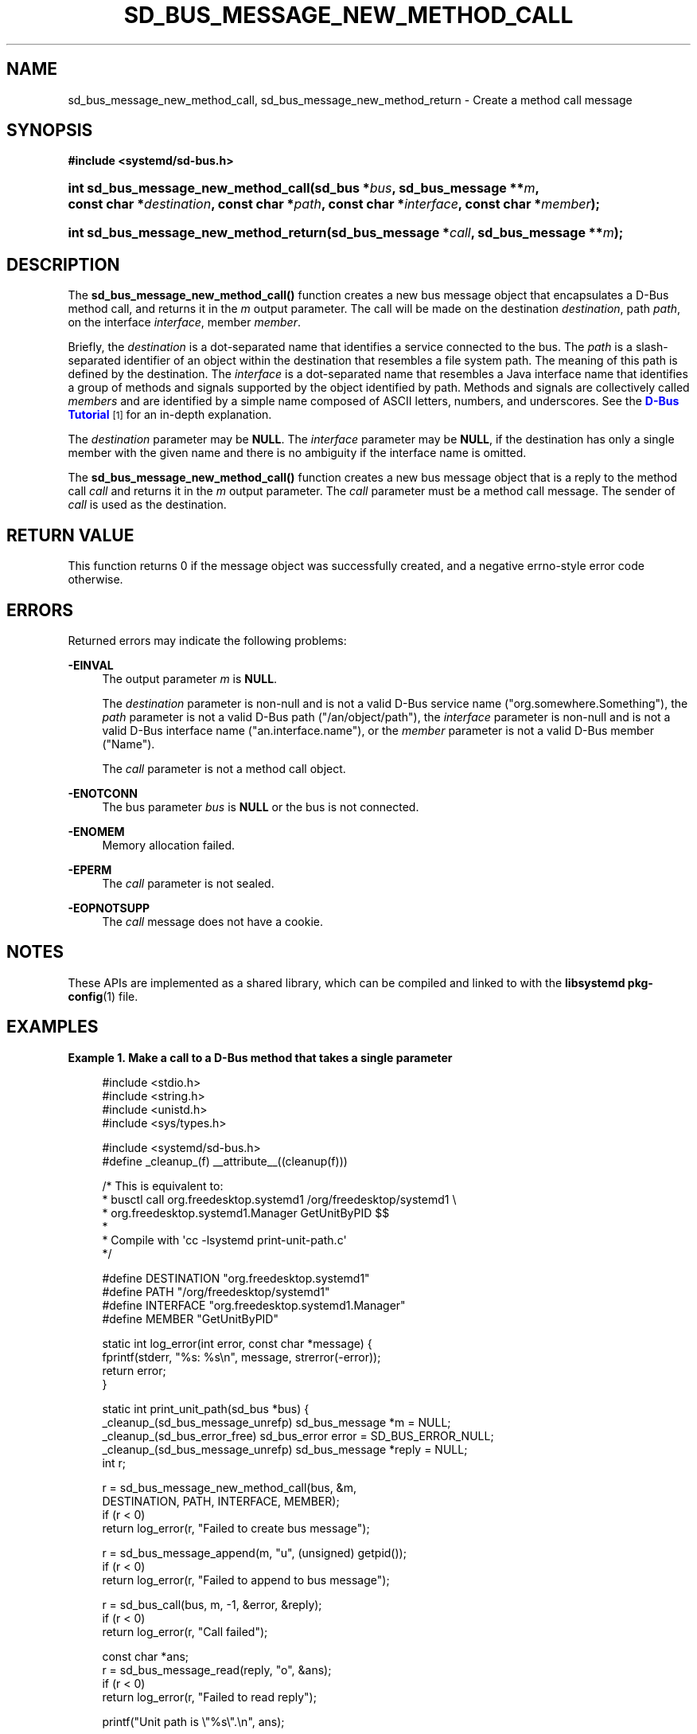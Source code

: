 '\" t
.TH "SD_BUS_MESSAGE_NEW_METHOD_CALL" "3" "" "systemd 240" "sd_bus_message_new_method_call"
.\" -----------------------------------------------------------------
.\" * Define some portability stuff
.\" -----------------------------------------------------------------
.\" ~~~~~~~~~~~~~~~~~~~~~~~~~~~~~~~~~~~~~~~~~~~~~~~~~~~~~~~~~~~~~~~~~
.\" http://bugs.debian.org/507673
.\" http://lists.gnu.org/archive/html/groff/2009-02/msg00013.html
.\" ~~~~~~~~~~~~~~~~~~~~~~~~~~~~~~~~~~~~~~~~~~~~~~~~~~~~~~~~~~~~~~~~~
.ie \n(.g .ds Aq \(aq
.el       .ds Aq '
.\" -----------------------------------------------------------------
.\" * set default formatting
.\" -----------------------------------------------------------------
.\" disable hyphenation
.nh
.\" disable justification (adjust text to left margin only)
.ad l
.\" -----------------------------------------------------------------
.\" * MAIN CONTENT STARTS HERE *
.\" -----------------------------------------------------------------
.SH "NAME"
sd_bus_message_new_method_call, sd_bus_message_new_method_return \- Create a method call message
.SH "SYNOPSIS"
.sp
.ft B
.nf
#include <systemd/sd\-bus\&.h>
.fi
.ft
.HP \w'int\ sd_bus_message_new_method_call('u
.BI "int sd_bus_message_new_method_call(sd_bus\ *" "bus" ", sd_bus_message\ **" "m" ", const\ char\ *" "destination" ", const\ char\ *" "path" ", const\ char\ *" "interface" ", const\ char\ *" "member" ");"
.HP \w'int\ sd_bus_message_new_method_return('u
.BI "int sd_bus_message_new_method_return(sd_bus_message\ *" "call" ", sd_bus_message\ **" "m" ");"
.SH "DESCRIPTION"
.PP
The
\fBsd_bus_message_new_method_call()\fR
function creates a new bus message object that encapsulates a D\-Bus method call, and returns it in the
\fIm\fR
output parameter\&. The call will be made on the destination
\fIdestination\fR, path
\fIpath\fR, on the interface
\fIinterface\fR, member
\fImember\fR\&.
.PP
Briefly, the
\fIdestination\fR
is a dot\-separated name that identifies a service connected to the bus\&. The
\fIpath\fR
is a slash\-separated identifier of an object within the destination that resembles a file system path\&. The meaning of this path is defined by the destination\&. The
\fIinterface\fR
is a dot\-separated name that resembles a Java interface name that identifies a group of methods and signals supported by the object identified by path\&. Methods and signals are collectively called
\fImembers\fR
and are identified by a simple name composed of ASCII letters, numbers, and underscores\&. See the
\m[blue]\fBD\-Bus Tutorial\fR\m[]\&\s-2\u[1]\d\s+2
for an in\-depth explanation\&.
.PP
The
\fIdestination\fR
parameter may be
\fBNULL\fR\&. The
\fIinterface\fR
parameter may be
\fBNULL\fR, if the destination has only a single member with the given name and there is no ambiguity if the interface name is omitted\&.
.PP
The
\fBsd_bus_message_new_method_call()\fR
function creates a new bus message object that is a reply to the method call
\fIcall\fR
and returns it in the
\fIm\fR
output parameter\&. The
\fIcall\fR
parameter must be a method call message\&. The sender of
\fIcall\fR
is used as the destination\&.
.SH "RETURN VALUE"
.PP
This function returns 0 if the message object was successfully created, and a negative errno\-style error code otherwise\&.
.SH "ERRORS"
.PP
Returned errors may indicate the following problems:
.PP
\fB\-EINVAL\fR
.RS 4
The output parameter
\fIm\fR
is
\fBNULL\fR\&.
.sp
The
\fIdestination\fR
parameter is non\-null and is not a valid D\-Bus service name ("org\&.somewhere\&.Something"), the
\fIpath\fR
parameter is not a valid D\-Bus path ("/an/object/path"), the
\fIinterface\fR
parameter is non\-null and is not a valid D\-Bus interface name ("an\&.interface\&.name"), or the
\fImember\fR
parameter is not a valid D\-Bus member ("Name")\&.
.sp
The
\fIcall\fR
parameter is not a method call object\&.
.RE
.PP
\fB\-ENOTCONN\fR
.RS 4
The bus parameter
\fIbus\fR
is
\fBNULL\fR
or the bus is not connected\&.
.RE
.PP
\fB\-ENOMEM\fR
.RS 4
Memory allocation failed\&.
.RE
.PP
\fB\-EPERM\fR
.RS 4
The
\fIcall\fR
parameter is not sealed\&.
.RE
.PP
\fB\-EOPNOTSUPP\fR
.RS 4
The
\fIcall\fR
message does not have a cookie\&.
.RE
.SH "NOTES"
.PP
These APIs are implemented as a shared library, which can be compiled and linked to with the
\fBlibsystemd\fR\ \&\fBpkg-config\fR(1)
file\&.
.SH "EXAMPLES"
.PP
\fBExample\ \&1.\ \&Make a call to a D\-Bus method that takes a single parameter\fR
.sp
.if n \{\
.RS 4
.\}
.nf
#include <stdio\&.h>
#include <string\&.h>
#include <unistd\&.h>
#include <sys/types\&.h>

#include <systemd/sd\-bus\&.h>
#define _cleanup_(f) __attribute__((cleanup(f)))

/* This is equivalent to:
 * busctl call org\&.freedesktop\&.systemd1 /org/freedesktop/systemd1 \e
 *       org\&.freedesktop\&.systemd1\&.Manager GetUnitByPID $$
 *
 * Compile with \*(Aqcc \-lsystemd print\-unit\-path\&.c\*(Aq
 */

#define DESTINATION "org\&.freedesktop\&.systemd1"
#define PATH        "/org/freedesktop/systemd1"
#define INTERFACE   "org\&.freedesktop\&.systemd1\&.Manager"
#define MEMBER      "GetUnitByPID"

static int log_error(int error, const char *message) {
  fprintf(stderr, "%s: %s\en", message, strerror(\-error));
  return error;
}

static int print_unit_path(sd_bus *bus) {
  _cleanup_(sd_bus_message_unrefp) sd_bus_message *m = NULL;
  _cleanup_(sd_bus_error_free) sd_bus_error error = SD_BUS_ERROR_NULL;
  _cleanup_(sd_bus_message_unrefp) sd_bus_message *reply = NULL;
  int r;

  r = sd_bus_message_new_method_call(bus, &m,
                                     DESTINATION, PATH, INTERFACE, MEMBER);
  if (r < 0)
    return log_error(r, "Failed to create bus message");

  r = sd_bus_message_append(m, "u", (unsigned) getpid());
  if (r < 0)
    return log_error(r, "Failed to append to bus message");

  r = sd_bus_call(bus, m, \-1, &error, &reply);
  if (r < 0)
    return log_error(r, "Call failed");

  const char *ans;
  r = sd_bus_message_read(reply, "o", &ans);
  if (r < 0)
    return log_error(r, "Failed to read reply");

  printf("Unit path is \e"%s\e"\&.\en", ans);

  return 0;
}

int main(int argc, char **argv) {
  _cleanup_(sd_bus_flush_close_unrefp) sd_bus *bus = NULL;
  int r;

  r = sd_bus_open_system(&bus);
  if (r < 0)
    return log_error(r, "Failed to acquire bus");

  print_unit_path(bus);
}
.fi
.if n \{\
.RE
.\}
.PP
This defines a minimally useful program that will open a connection to the bus, create a message object, send it, wait for the reply, and finally extract and print the answer\&. It does error handling and proper memory management\&.
.SH "SEE ALSO"
.PP
\fBsystemd\fR(1),
\fBsd-bus\fR(3),
\fBsd_bus_path_encode\fR(3)
.SH "NOTES"
.IP " 1." 4
D-Bus Tutorial
.RS 4
\%https://dbus.freedesktop.org/doc/dbus-tutorial.html#concepts
.RE
